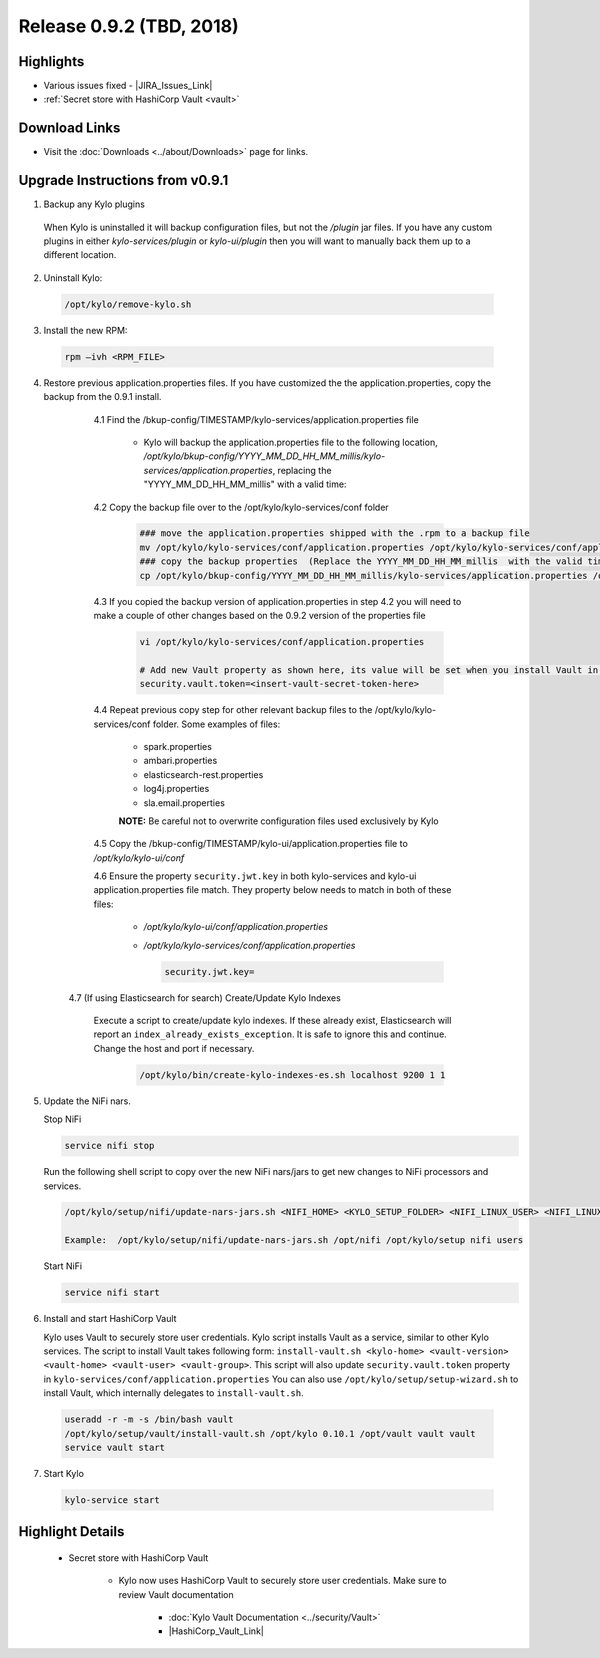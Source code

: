 Release 0.9.2 (TBD, 2018)
=========================

Highlights
----------
- Various issues fixed - |JIRA_Issues_Link|
- :ref:`Secret store with HashiCorp Vault <vault>`

Download Links
--------------
- Visit the :doc:`Downloads <../about/Downloads>` page for links.


Upgrade Instructions from v0.9.1
--------------------------------

1. Backup any Kylo plugins

  When Kylo is uninstalled it will backup configuration files, but not the `/plugin` jar files.
  If you have any custom plugins in either `kylo-services/plugin`  or `kylo-ui/plugin` then you will want to manually back them up to a different location.

2. Uninstall Kylo:

 .. code-block:: shell

   /opt/kylo/remove-kylo.sh

 ..

3. Install the new RPM:

 .. code-block:: shell

     rpm –ivh <RPM_FILE>

 ..

4. Restore previous application.properties files. If you have customized the the application.properties, copy the backup from the 0.9.1 install.


     4.1 Find the /bkup-config/TIMESTAMP/kylo-services/application.properties file

        - Kylo will backup the application.properties file to the following location, */opt/kylo/bkup-config/YYYY_MM_DD_HH_MM_millis/kylo-services/application.properties*, replacing the "YYYY_MM_DD_HH_MM_millis" with a valid time:

     4.2 Copy the backup file over to the /opt/kylo/kylo-services/conf folder

        .. code-block:: shell

          ### move the application.properties shipped with the .rpm to a backup file
          mv /opt/kylo/kylo-services/conf/application.properties /opt/kylo/kylo-services/conf/application.properties.0_9_2_template
          ### copy the backup properties  (Replace the YYYY_MM_DD_HH_MM_millis  with the valid timestamp)
          cp /opt/kylo/bkup-config/YYYY_MM_DD_HH_MM_millis/kylo-services/application.properties /opt/kylo/kylo-services/conf

        ..

     4.3 If you copied the backup version of application.properties in step 4.2 you will need to make a couple of other changes based on the 0.9.2 version of the properties file

        .. code-block:: shell

          vi /opt/kylo/kylo-services/conf/application.properties

          # Add new Vault property as shown here, its value will be set when you install Vault in following steps
          security.vault.token=<insert-vault-secret-token-here>


        ..

     4.4 Repeat previous copy step for other relevant backup files to the /opt/kylo/kylo-services/conf folder. Some examples of files:

        - spark.properties
        - ambari.properties
        - elasticsearch-rest.properties
        - log4j.properties
        - sla.email.properties

        **NOTE:**  Be careful not to overwrite configuration files used exclusively by Kylo


     4.5 Copy the /bkup-config/TIMESTAMP/kylo-ui/application.properties file to `/opt/kylo/kylo-ui/conf`

     4.6 Ensure the property ``security.jwt.key`` in both kylo-services and kylo-ui application.properties file match.  They property below needs to match in both of these files:

        - */opt/kylo/kylo-ui/conf/application.properties*
        - */opt/kylo/kylo-services/conf/application.properties*

          .. code-block:: properties

            security.jwt.key=

          ..

    4.7 (If using Elasticsearch for search) Create/Update Kylo Indexes

        Execute a script to create/update kylo indexes. If these already exist, Elasticsearch will report an ``index_already_exists_exception``. It is safe to ignore this and continue.
        Change the host and port if necessary.

            .. code-block:: shell

                /opt/kylo/bin/create-kylo-indexes-es.sh localhost 9200 1 1

            ..


5. Update the NiFi nars.

   Stop NiFi

   .. code-block:: shell

      service nifi stop

   ..

   Run the following shell script to copy over the new NiFi nars/jars to get new changes to NiFi processors and services.

   .. code-block:: shell

      /opt/kylo/setup/nifi/update-nars-jars.sh <NIFI_HOME> <KYLO_SETUP_FOLDER> <NIFI_LINUX_USER> <NIFI_LINUX_GROUP>

      Example:  /opt/kylo/setup/nifi/update-nars-jars.sh /opt/nifi /opt/kylo/setup nifi users

   ..

   Start NiFi

   .. code-block:: shell

      service nifi start

   ..


6. Install and start HashiCorp Vault

   Kylo uses Vault to securely store user credentials. Kylo script installs Vault as a service, similar to other Kylo services.
   The script to install Vault takes following form: ``install-vault.sh <kylo-home> <vault-version> <vault-home> <vault-user> <vault-group>``.
   This script will also update ``security.vault.token`` property in ``kylo-services/conf/application.properties``
   You can also use ``/opt/kylo/setup/setup-wizard.sh`` to install Vault, which internally delegates to ``install-vault.sh``.

 .. code-block:: shell

   useradd -r -m -s /bin/bash vault
   /opt/kylo/setup/vault/install-vault.sh /opt/kylo 0.10.1 /opt/vault vault vault
   service vault start
 ..


7. Start Kylo

 .. code-block:: shell

   kylo-service start

 ..


Highlight Details
-----------------

.. _vault:

  - Secret store with HashiCorp Vault

      - Kylo now uses HashiCorp Vault to securely store user credentials. Make sure to review Vault documentation

         - :doc:`Kylo Vault Documentation <../security/Vault>`
         - |HashiCorp_Vault_Link|

.. |JIRA_Issues_Link| raw:: html

   <a href="https://kylo-io.atlassian.net/issues/?jql=project%20%3D%20KYLO%20AND%20status%20%3D%20Done%20AND%20fixVersion%20%3D%200.9.2%20ORDER%20BY%20summary%20ASC%2C%20lastViewed%20DESC" target="_blank">Jira Issues</a>

.. |HashiCorp_Vault_Link| raw:: html

   <a href='https://www.vaultproject.io/' target="_blank">HashiCorp Vault Documentation</a>